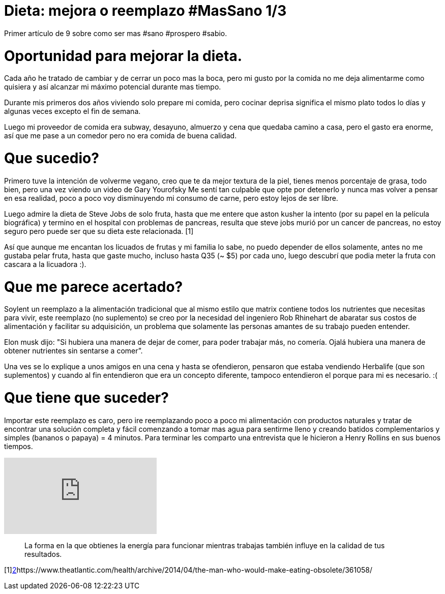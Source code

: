 = Dieta: mejora o reemplazo #MasSano 1/3
:hp-image: health1.jpg
:hp-tags: salud, motivacion


Primer artículo de 9 sobre como ser mas #sano #prospero #sabio.

# Oportunidad para mejorar la dieta.

Cada año he tratado de cambiar y de cerrar un poco mas la boca, pero mi gusto por la comida no me deja alimentarme como quisiera y así alcanzar mi máximo potencial durante mas tiempo.

Durante mis primeros dos años viviendo solo prepare mi comida, pero cocinar deprisa significa el mismo plato todos lo días y algunas veces excepto el fin de semana.

Luego mi proveedor de comida era subway, desayuno, almuerzo y cena que quedaba camino a casa, pero el gasto era enorme, así que me pase a un comedor pero no era comida de buena calidad.

# Que sucedio?
Primero tuve la intención de volverme vegano, creo que te da mejor textura de la piel, tienes menos porcentaje de grasa, todo bien, pero una vez viendo un video de Gary Yourofsky Me sentí tan culpable que opte por detenerlo y nunca mas volver a pensar en esa realidad, poco a poco voy disminuyendo mi consumo de carne, pero estoy lejos de ser libre.

Luego admire la dieta de Steve Jobs de solo fruta, hasta que me entere que aston kusher la intento (por su papel en la película biográfica) y termino en el hospital con problemas de pancreas, resulta que steve jobs murió por un cancer de pancreas, no estoy seguro pero puede ser que su dieta este relacionada. [1]

Así que aunque me encantan los licuados de frutas y mi familia lo sabe, no puedo depender de ellos solamente, antes no me gustaba pelar fruta, hasta que gaste mucho, incluso hasta Q35 (~ $5) por cada uno, luego descubrí que podia meter la fruta con cascara a la licuadora :).

# Que me parece acertado?

Soylent un reemplazo a la alimentación tradicional que al mismo estilo que matrix contiene todos los nutrientes que necesitas para vivir, este reemplazo (no suplemento) se creo por la necesidad del ingeniero Rob Rhinehart de abaratar sus costos de alimentación y facilitar su adquisición, un problema que solamente las personas amantes de su trabajo pueden entender.

Elon musk dijo: "Si hubiera una manera de dejar de comer, para poder trabajar más, no comería. Ojalá hubiera una manera de obtener nutrientes sin sentarse a comer”.

Una ves se lo explique a unos amigos en una cena y hasta se ofendieron, pensaron que estaba vendiendo Herbalife (que son suplementos) y cuando al fin entendieron que era un concepto diferente, tampoco entendieron el porque para mi es necesario. :(

# Que tiene que suceder?
Importar este reemplazo es caro, pero ire reemplazando poco a poco mi alimentación con productos naturales y tratar de encontrar una solución completa y fácil comenzando a tomar mas agua para sentirme lleno y creando batidos complementarios y simples (bananos o papaya) = 4 minutos.
Para terminar les comparto una entrevista que le hicieron a Henry Rollins en sus buenos tiempos.

video::8gqZoNlHXi0[youtube]

____

La forma en la que obtienes la energía para funcionar mientras trabajas también influye en la calidad de tus resultados.
____

[1]http://www.elconfidencial.com/alma-corazon-vida/2013-01-30/la-dieta-fructivora-ldquo-delgado-y-fibroso-como-steve-jobs-rdquo_202423/[2]https://www.theatlantic.com/health/archive/2014/04/the-man-who-would-make-eating-obsolete/361058/


